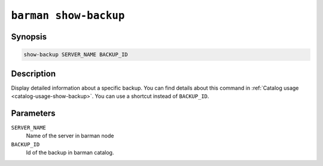.. _commands-barman-show-backup:

``barman show-backup``
""""""""""""""""""""""

Synopsis
^^^^^^^^

.. code-block:: text
    
    show-backup SERVER_NAME BACKUP_ID

Description
^^^^^^^^^^^

Display detailed information about a specific backup. You can find details about this command in
:ref:`Catalog usage <catalog-usage-show-backup>`. You can use a shortcut instead of ``BACKUP_ID``.

Parameters
^^^^^^^^^^
    
``SERVER_NAME``
    Name of the server in barman node

``BACKUP_ID``
    Id of the backup in barman catalog.

.. only:: man

    Shortcuts
    ^^^^^^^^^

    Use shortcuts instead of ``BACKUP_ID``.
    
    .. list-table::
        :widths: 25 100
        :header-rows: 1
    
        * - **Shortcut**
          - **Description**
        * - **first/oldest**
          - Oldest available backup for the server, in chronological order.
        * - **last/latest**
          - Most recent available backup for the server, in chronological order.
        * - **last-full/latest-full**
          - Most recent full backup eligible for a block-level incremental backup using the
            ``--incremental`` option.
        * - **last-failed**
          - Most recent backup that failed, in chronological order.